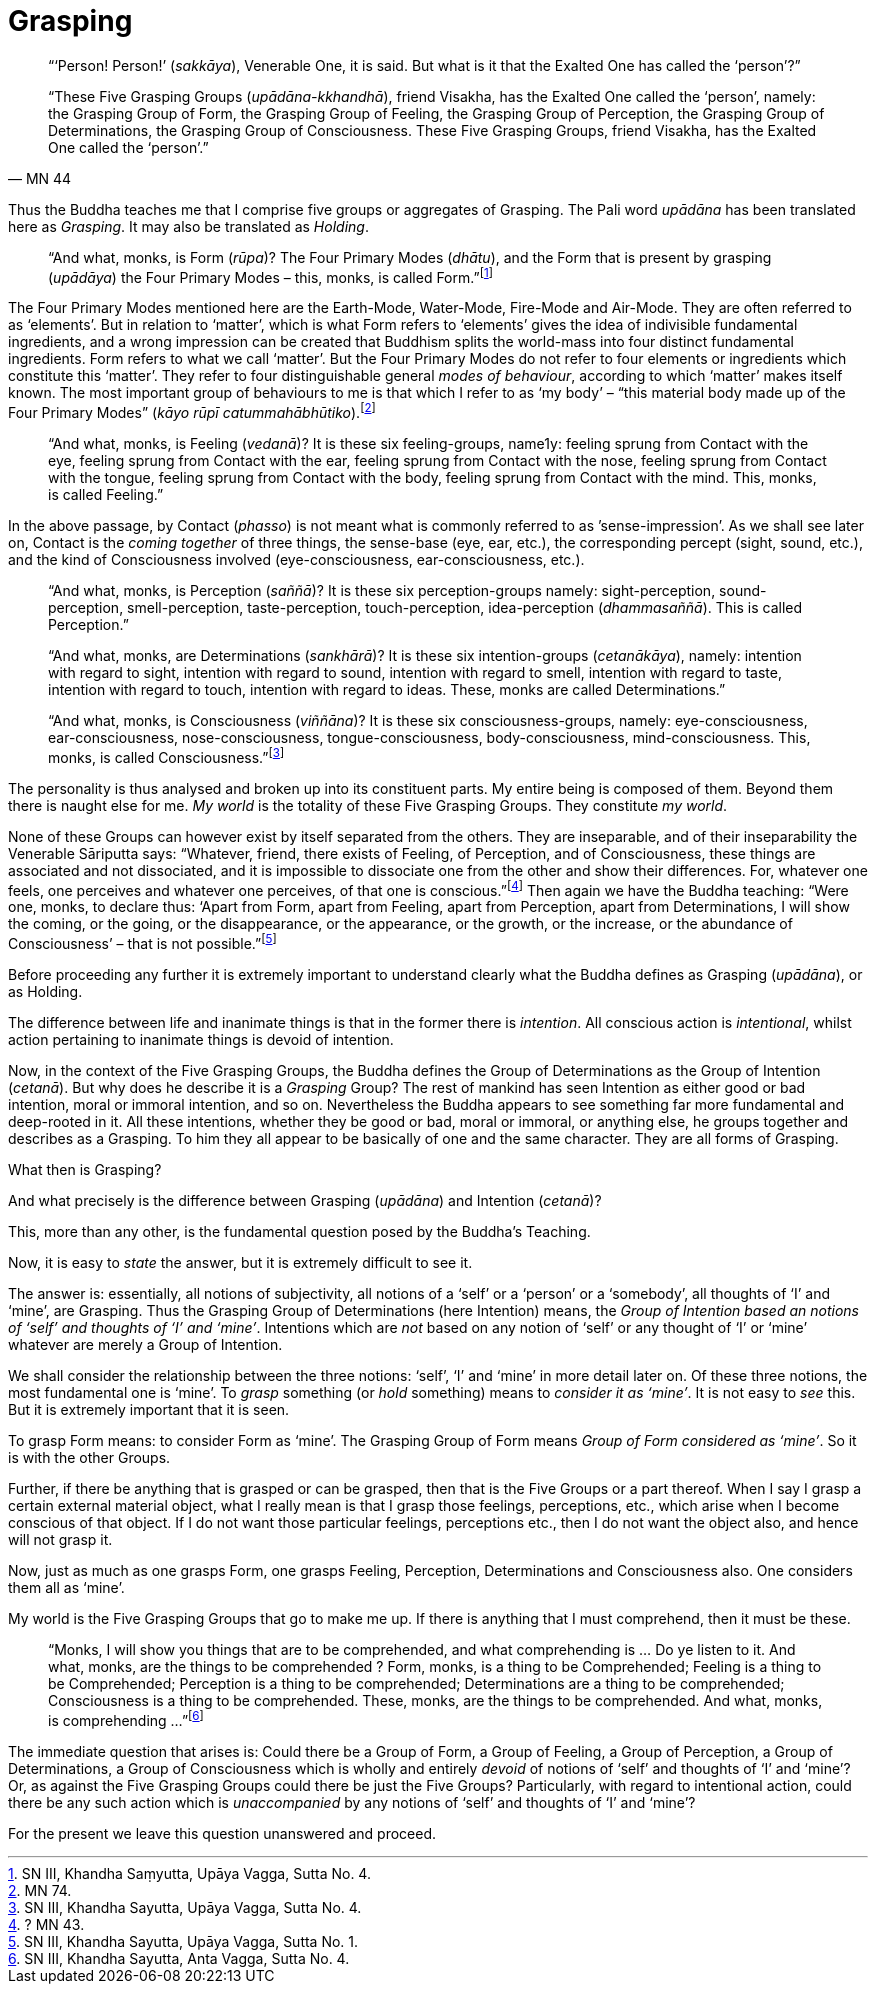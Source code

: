 [[grasping]]
= Grasping

[quote, MN 44]
____
“‘Person! Person!’ (__sakkāya__), Venerable One, it is said. But what is
it that the Exalted One has called the ‘person’?”

“These Five Grasping Groups (__upādāna-kkhandhā__), friend Visakha, has
the Exalted One called the ‘person’, namely: the Grasping Group of Form,
the Grasping Group of Feeling, the Grasping Group of Perception, the
Grasping Group of Determinations, the Grasping Group of Consciousness.
These Five Grasping Groups, friend Visakha, has the Exalted One called
the ‘person’.”
____

Thus the Buddha teaches me that I comprise five groups or aggregates of
Grasping. The Pali word _upādāna_ has been translated here as
__Grasping__. It may also be translated as __Holding__.

____
“And what, monks, is Form (__rūpa__)? The Four Primary Modes
(__dhātu__), and the Form that is present by grasping (__upādāya__) the
Four Primary Modes – this, monks, is called Form.”footnote:[SN III,
Khandha Saṃyutta, Upāya Vagga, Sutta No. 4.]
____

The Four Primary Modes mentioned here are the Earth-Mode, Water-Mode,
Fire-Mode and Air-Mode. They are often referred to as ‘elements’. But in
relation to ‘matter’, which is what Form refers to ‘elements’ gives the
idea of indivisible fundamental ingredients, and a wrong impression can
be created that Buddhism splits the world-mass into four distinct
fundamental ingredients. Form refers to what we call ‘matter’. But the
Four Primary Modes do not refer to four elements or ingredients which
constitute this ‘matter’. They refer to four distinguishable general
__modes of behaviour__, according to which ‘matter’ makes itself known.
The most important group of behaviours to me is that which I refer to as
‘my body’ – “this material body made up of the Four Primary Modes”
(__kāyo rūpī catummahābhūtiko__).footnote:[MN 74.]

____
“And what, monks, is Feeling (__vedanā__)? It is these six
feeling-groups, name1y: feeling sprung from Contact with the eye,
feeling sprung from Contact with the ear, feeling sprung from Contact
with the nose, feeling sprung from Contact with the tongue, feeling
sprung from Contact with the body, feeling sprung from Contact with the
mind. This, monks, is called Feeling.”
____

In the above passage, by Contact (__phasso__) is not meant what is
commonly referred to as ’sense-impression’. As we shall see later on,
Contact is the _coming together_ of three things, the sense-base (eye,
ear, etc.), the corresponding percept (sight, sound, etc.), and the kind
of Consciousness involved (eye-consciousness, ear-consciousness, etc.).

____
“And what, monks, is Perception (__saññā__)? It is these six
perception-groups namely: sight-perception, sound-perception,
smell-perception, taste-perception, touch-perception, idea-perception
(__dhammasaññā__). This is called Perception.”

“And what, monks, are Determinations (__sankhārā__)? It is these six
intention-groups (__cetanākāya__), namely: intention with regard to
sight, intention with regard to sound, intention with regard to smell,
intention with regard to taste, intention with regard to touch,
intention with regard to ideas. These, monks are called Determinations.”

“And what, monks, is Consciousness (__viññāna__)? It is these six
consciousness-groups, namely: eye-consciousness, ear-consciousness,
nose-consciousness, tongue-consciousness, body-consciousness,
mind-consciousness. This, monks, is called Consciousness.”footnote:[SN
III, Khandha Sayutta, Upāya Vagga, Sutta No. 4.]
____

The personality is thus analysed and broken up into its constituent
parts. My entire being is composed of them. Beyond them there is naught
else for me. _My world_ is the totality of these Five Grasping Groups.
They constitute __my world__.

None of these Groups can however exist by itself separated from the
others. They are inseparable, and of their inseparability the Venerable
Sāriputta says: “Whatever, friend, there exists of Feeling, of
Perception, and of Consciousness, these things are associated and not
dissociated, and it is impossible to dissociate one from the other and
show their differences. For, whatever one feels, one perceives and
whatever one perceives, of that one is conscious.”footnote:[? MN 43.]
Then again we have the Buddha teaching: “Were one, monks, to declare
thus: ‘Apart from Form, apart from Feeling, apart from Perception, apart
from Determinations, I will show the coming, or the going, or the
disappearance, or the appearance, or the growth, or the increase, or the
abundance of Consciousness’ – that is not possible.”footnote:[SN III,
Khandha Sayutta, Upāya Vagga, Sutta No. 1.]

Before proceeding any further it is extremely important to understand
clearly what the Buddha defines as Grasping (__upādāna__), or as
Holding.

The difference between life and inanimate things is that in the former
there is __intention__. All conscious action is __intentional__, whilst
action pertaining to inanimate things is devoid of intention.

Now, in the context of the Five Grasping Groups, the Buddha defines the
Group of Determinations as the Group of Intention (__cetanā__). But why
does he describe it is a _Grasping_ Group? The rest of mankind has seen
Intention as either good or bad intention, moral or immoral intention,
and so on. Nevertheless the Buddha appears to see something far more
fundamental and deep-rooted in it. All these intentions, whether they be
good or bad, moral or immoral, or anything else, he groups together and
describes as a Grasping. To him they all appear to be basically of one
and the same character. They are all forms of Grasping.

What then is Grasping?

And what precisely is the difference between Grasping (__upādāna__) and
Intention (__cetanā__)?

This, more than any other, is the fundamental question posed by the
Buddha’s Teaching.

Now, it is easy to _state_ the answer, but it is extremely difficult to
see it.

The answer is: essentially, all notions of subjectivity, all notions of
a ‘self’ or a ‘person’ or a ‘somebody’, all thoughts of ‘I’ and ‘mine’,
are Grasping. Thus the Grasping Group of Determinations (here Intention)
means, the __Group of Intention based an notions of ‘self’ and thoughts
of ‘I’ and ‘mine’__. Intentions which are _not_ based on any notion of
‘self’ or any thought of ‘I’ or ‘mine’ whatever are merely a Group of
Intention.

We shall consider the relationship between the three notions: ‘self’,
‘I’ and ‘mine’ in more detail later on. Of these three notions, the most
fundamental one is ‘mine’. To _grasp_ something (or _hold_ something)
means to __consider it as ‘mine’__. It is not easy to _see_ this. But it
is extremely important that it is seen.

To grasp Form means: to consider Form as ‘mine’. The Grasping Group of
Form means __Group of Form considered as ‘mine’__. So it is with the
other Groups.

Further, if there be anything that is grasped or can be grasped, then
that is the Five Groups or a part thereof. When I say I grasp a certain
external material object, what I really mean is that I grasp those
feelings, perceptions, etc., which arise when I become conscious of that
object. If I do not want those particular feelings, perceptions etc.,
then I do not want the object also, and hence will not grasp it.

Now, just as much as one grasps Form, one grasps Feeling, Perception,
Determinations and Consciousness also. One considers them all as ‘mine’.

My world is the Five Grasping Groups that go to make me up. If there is
anything that I must comprehend, then it must be these.

____
“Monks, I will show you things that are to be comprehended, and what
comprehending is … Do ye listen to it. And what, monks, are the things
to be comprehended ? Form, monks, is a thing to be Comprehended; Feeling
is a thing to be Comprehended; Perception is a thing to be comprehended;
Determinations are a thing to be comprehended; Consciousness is a thing
to be comprehended. These, monks, are the things to be comprehended. And
what, monks, is comprehending …”footnote:[SN III, Khandha Sayutta, Anta
Vagga, Sutta No. 4.]
____

The immediate question that arises is: Could there be a Group of Form, a
Group of Feeling, a Group of Perception, a Group of Determinations, a
Group of Consciousness which is wholly and entirely _devoid_ of notions
of ‘self’ and thoughts of ‘I’ and ‘mine’? Or, as against the Five
Grasping Groups could there be just the Five Groups? Particularly, with
regard to intentional action, could there be any such action which is
_unaccompanied_ by any notions of ‘self’ and thoughts of ‘I’ and ‘mine’?

For the present we leave this question unanswered and proceed.
